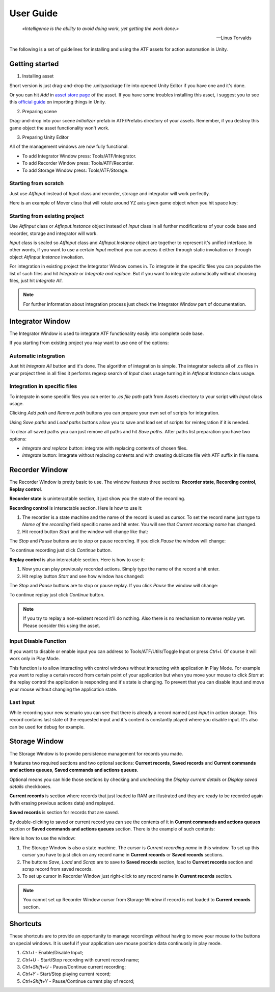 User Guide
===============

.. epigraph::

   *«Intelligence is the ability to avoid doing work, yet getting the work done.»*

   -- Linus Torvalds

The following is a set of guidelines for installing and using the ATF assets for action automation in Unity.

***************
Getting started
***************

1. Installing asset

Short version is just drag-and-drop the .unitypackage file into opened Unity Editor if you have one and it's done.

Or you can hit *Add* in `asset store page <https://assetstore.unity.com/packages/tools/utilities/automated-test-framework-167509>`_ of the asset.
If you have some troubles installing this asset, i suggest you to see this `official guide <https://docs.unity3d.com/Manual/ImportingAssets.html>`_ on importing things in Unity.

2. Preparing scene

Drag-and-drop into your scene *Initializer* prefab in ATF/Prefabs directory of your assets.
Remember, if you destroy this game object the asset functionality won't work.

3. Preparing Unity Editor

All of the management windows are now fully functional.

* To add Integrator Window press: Tools/ATF/Integrator.

* To add Recorder Window press: Tools/ATF/Recorder.

* To add Storage Window press: Tools/ATF/Storage.

Starting from scratch
*********************

Just use *AtfInput* instead of *Input* class and recorder, storage and integrator will work perfectly.

Here is an example of Mover class that will rotate around YZ axis given game object when you hit space key:

.. code-block:: csharp
   :linenos:

   using UnityEngine;

   namespace ATF.Scripts.Example
   {
       public class Mover : MonoBehaviour
       {
           private const float SPEED = 100f;

           private void Update()
           {
               if (AtfInput.GetKey(KeyCode.Space))
               {
                   transform.Rotate(new Vector3(0, 1, 1), Time.deltaTime * SPEED);
               }
           }
       }
   }

Starting from existing project
******************************

Use *AtfInput* class or *AtfInput.Instance* object instead of *Input* class in all further modifications of your code base
and recorder, storage and integrator will work.

*Input* class is sealed so *AtfInput* class and *AtfInput.Instance* object are together to represent it's unified interface.
In other words, if you want to use a certain *Input* method you can access it either through static invokation or through object *AtfInput.Instance* invokation.

For integration in existing project the Integrator Window comes in.
To integrate in the specific files you can populate the list of such files and hit *Integrate* or *Integrate and replace*.
But if you want to integrate automatically without choosing files, just hit *Integrate All*.

.. note:: For further information about integration process just check the Integrator Window part of documentation.

*****************
Integrator Window
*****************

The Integrator Window is used to integrate ATF functionality easily into complete code base.

.. image:: https://drive.google.com/uc?export=view&id=1ywvndo0ZJVvbpH57Q_R6cl8bzd01NfYz
    :align: center

If you starting from existing project you may want to use one of the options:

Automatic integration
*********************

Just hit *Integrate All* button and it's done.
The algorithm of integration is simple. The integrator selects all of .cs files in your project
then in all files it performs regexp search of *Input* class usage turning it in *AtfInput.Instance* class usage.

Integration in specific files
*********************************

To integrate in some specific files you can enter to *.cs file path* path from Assets directory to your script with *Input* class usage.

Clicking *Add path* and *Remove path* buttons you can prepare your own set of scripts for integration.

Using *Save paths* and *Load paths* buttons allow you to save and load set of scripts for reintegration if it is needed.

To clear all saved paths you can just remove all paths and hit *Save paths*.
After paths list preparation you have two options:

* *Integrate and replace* button: integrate with replacing contents of chosen files.
* *Integrate* button: Integrate without replacing contents and with creating dublicate file with ATF suffix in file name.

***************
Recorder Window
***************

The Recorder Window is pretty basic to use. The window features three sections: **Recorder state**, **Recording control**, **Replay control**.

.. image:: https://drive.google.com/uc?export=view&id=1U_IevbYjd7bENAhwQcAH4TxoOUu3RUOP
    :align: center

**Recorder state** is uninteractable section, it just show you the state of the recording.

**Recording control** is interactable section. Here is how to use it:

1. The recorder is a state machine and the name of the record is used as cursor. To set the record name just type to *Name of the recording* field specific name and hit enter. You will see that *Current recording name* has changed.

2. Hit record button *Start* and the window will change like that:

.. image:: https://drive.google.com/uc?export=view&id=1gHSqTPygeIciMVRHJlwH6DJMgBHuWQew
    :align: center

The *Stop* and *Pause* buttons are to stop or pause recording. If you click *Pause* the window will change:

.. image:: https://drive.google.com/uc?export=view&id=1qM_aUSRXkeCOX6dnKpKlTdnAN-JwCMce
    :align: center

To continue recording just click *Continue* button.

**Replay control** is also interactable section. Here is how to use it:

1. Now you can play previously recorded actions. Simply type the name of the record a hit enter.
2. Hit replay button *Start* and see how window has changed:

.. image:: https://drive.google.com/uc?export=view&id=1pqu6GGFrkKGsZPixiiux_5ZHOc0IekiC
    :align: center

The *Stop* and *Pause* buttons are to stop or pause replay. If you click *Pause* the window will change:

.. image:: https://drive.google.com/uc?export=view&id=1GWuCsP2BvJ_Kn0UXxhkgmTGr-2Prp5S8
    :align: center

To continue replay just click *Continue* button.

.. note:: If you try to replay a non-existent record it'll do nothing. Also there is no mechanism to reverse replay yet. Please consider this using the asset.

Input Disable Function
**********************

If you want to disable or enable input you can address to Tools/ATF/Utils/Toggle Input or press *Ctrl+I*. Of course it will work only in Play Mode.

This function is to allow interacting with control windows without interacting with application in Play Mode.
For example you want to replay a certain record from certain point of your application but when you move your mouse to click *Start* at the replay control the application is responding and it's state is changing.
To prevent that you can disable input and move your mouse without changing the application state.

Last Input
**********

While recording your new scenario you can see that there is already a record named *Last input* in action storage.
This record contains last state of the requested input and it's content is constantly played where you disable input.
It's also can be used for debug for example.

**************
Storage Window
**************

The Storage Window is to provide persistence management for records you made.

It features two required sections and two optional sections: **Current records**,
**Saved records** and **Current commands and actions queues**, **Saved commands and actions queues**.

Optional means you can hide those sections by checking and unchecking the *Display current details* or *Display saved details* checkboxes.

.. image:: https://drive.google.com/uc?export=view&id=10ykvo_o_gSEHOhycCnY_TxgTTT1XlC-U
    :align: center

**Current records** is section where records that just loaded to RAM are illustrated and they are ready to be recorded again (with erasing previous actions data) and replayed.

**Saved records** is section for records that are saved.

By double-clicking to saved or current record you can see the contents of it in **Current commands and actions queues** section or **Saved commands and actions queues** section. There is the example of such contents:

.. image:: https://drive.google.com/uc?export=view&id=1jLXzQr6xLPJ6sxoaNNeN_gFmL6TeR5fB
    :align: center

Here is how to use the window:

1. The Storage Window is also a state machine. The cursor is *Current recording name* in this window. To set up this cursor you have to just click on any record name in **Current records** or **Saved records** sections.
2. The buttons *Save*, *Load* and *Scrap* are to save to **Saved records** section, load to **Current records** section and scrap record from saved records.
3. To set up cursor in Recorder Window just right-click to any record name in **Current records** section.

.. note:: You cannot set up Recorder Window cursor from Storage Window if record is not loaded to **Current records** section.

**************
Shortcuts
**************

.. image:: https://drive.google.com/uc?export=view&id=1t-CvL0GTxJ56Q2pcoDUJguoTMgl8efop
    :align: center

These shortcuts are to provide an opportunity to manage recordings without having to move your mouse to the buttons on special windows.
It is useful if your application use mouse position data continuosly in play mode.

1. *Ctrl+I* - Enable/Disable Input;
2. *Ctrl+U* - Start/Stop recording with current record name;
3. *Ctrl+Shift+U* - Pause/Continue current recording;
4. *Ctrl+Y* - Start/Stop playing current record;
5. *Ctrl+Shift+Y* - Pause/Continue current play of record;

